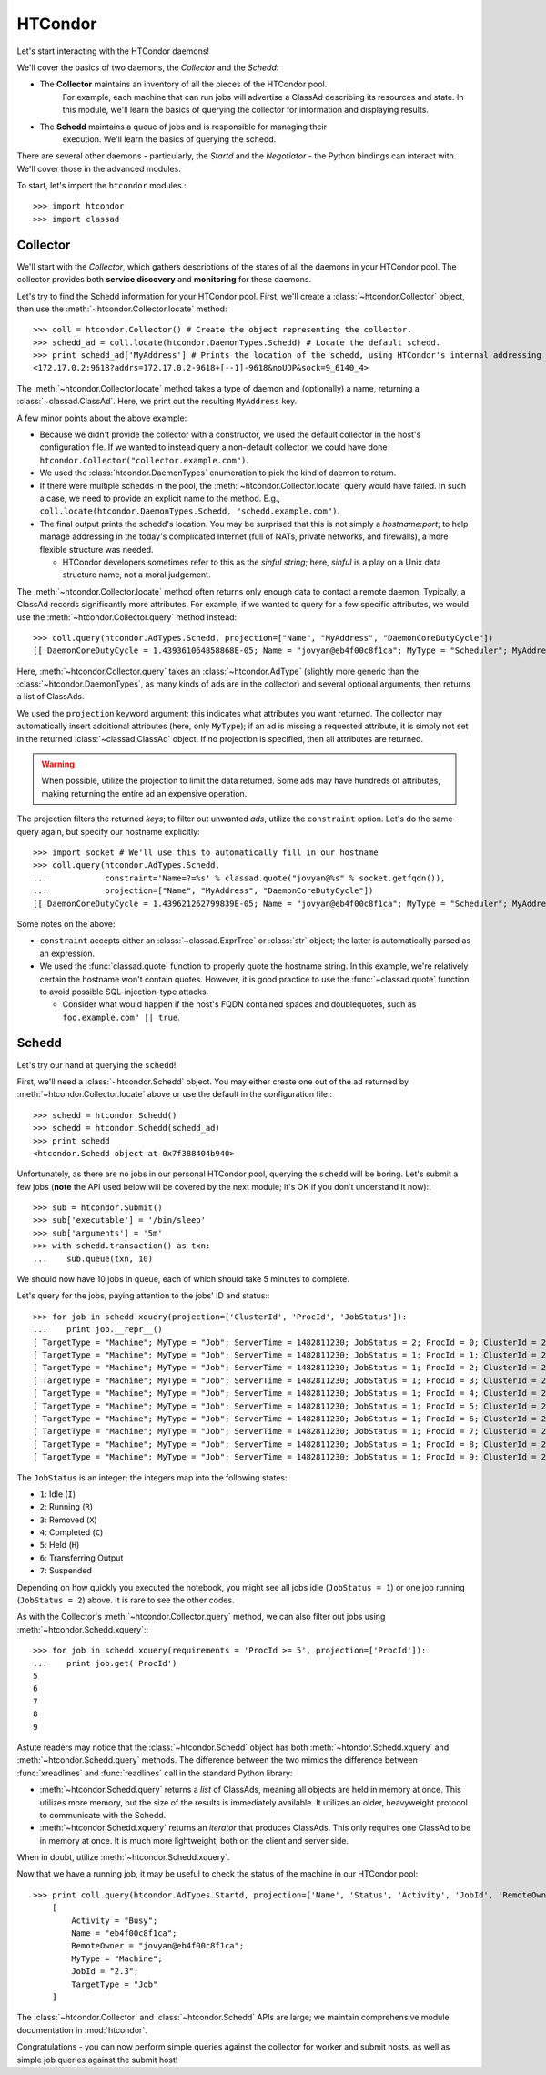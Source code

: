 HTCondor
========

Let's start interacting with the HTCondor daemons!

We'll cover the basics of two daemons, the *Collector* and the *Schedd*:

* The **Collector** maintains an inventory of all the pieces of the HTCondor pool.
   For example, each machine that can run jobs will advertise a ClassAd describing
   its resources and state.  In this module, we'll learn the basics of querying the
   collector for information and displaying results.
* The **Schedd** maintains a queue of jobs and is responsible for managing their
   execution.  We'll learn the basics of querying the schedd.

There are several other daemons - particularly, the *Startd* and the *Negotiator* - the Python bindings can interact with.  We'll cover those in the advanced modules.

To start, let's import the ``htcondor`` modules.::

   >>> import htcondor
   >>> import classad

Collector
---------

We'll start with the *Collector*, which gathers descriptions of the states of all
the daemons in your HTCondor pool.  The collector provides both **service discovery**
and **monitoring** for these daemons.

Let's try to find the Schedd information for your HTCondor pool.  First, we'll create
a :class:`~htcondor.Collector` object, then use the :meth:`~htcondor.Collector.locate` method::

   >>> coll = htcondor.Collector() # Create the object representing the collector.
   >>> schedd_ad = coll.locate(htcondor.DaemonTypes.Schedd) # Locate the default schedd.
   >>> print schedd_ad['MyAddress'] # Prints the location of the schedd, using HTCondor's internal addressing scheme.
   <172.17.0.2:9618?addrs=172.17.0.2-9618+[--1]-9618&noUDP&sock=9_6140_4>

The :meth:`~htcondor.Collector.locate` method takes a type of daemon and (optionally) a name,
returning a :class:`~classad.ClassAd`.  Here, we print out the resulting ``MyAddress`` key.

A few minor points about the above example:

*  Because we didn't provide the collector with a constructor, we used the default collector
   in the host's configuration file.  If we wanted to instead query a non-default collector,
   we could have done ``htcondor.Collector("collector.example.com")``.
*  We used the :class:`htcondor.DaemonTypes` enumeration to pick the kind of daemon to return.
*  If there were multiple schedds in the pool, the :meth:`~htcondor.Collector.locate` query
   would have failed.  In such a case, we need to provide an explicit name to the method.
   E.g., ``coll.locate(htcondor.DaemonTypes.Schedd, "schedd.example.com")``.
*  The final output prints the schedd's location.  You may be surprised that this is not simply
   a `hostname:port`; to help manage addressing in the today's complicated Internet (full of
   NATs, private networks, and firewalls), a more flexible structure was needed.

   *  HTCondor developers sometimes refer to this as the *sinful string*; here, *sinful* is a play on a Unix data structure
      name, not a moral judgement.

The :meth:`~htcondor.Collector.locate` method often returns only enough data to contact a
remote daemon.  Typically, a ClassAd records significantly more attributes.  For example,
if we wanted to query for a few specific attributes, we would use the :meth:`~htcondor.Collector.query`
method instead::

   >>> coll.query(htcondor.AdTypes.Schedd, projection=["Name", "MyAddress", "DaemonCoreDutyCycle"])
   [[ DaemonCoreDutyCycle = 1.439361064858868E-05; Name = "jovyan@eb4f00c8f1ca"; MyType = "Scheduler"; MyAddress = "<172.17.0.2:9618?addrs=172.17.0.2-9618+[--1]-9618&noUDP&sock=9_6140_4>" ]]

Here, :meth:`~htcondor.Collector.query` takes an :class:`~htcondor.AdType` (slightly more generic than the
:class:`~htcondor.DaemonTypes`, as many kinds of ads are in the collector) and several optional arguments,
then returns a list of ClassAds.

We used the ``projection`` keyword argument; this indicates what attributes you want returned.
The collector may automatically insert additional attributes (here, only ``MyType``); if an ad
is missing a requested attribute, it is simply not set in the returned :class:`~classad.ClassAd` object.
If no projection is specified, then all attributes are returned.

.. warning:: When possible, utilize the projection to limit the data returned.  Some ads may have
   hundreds of attributes, making returning the entire ad an expensive operation.

The projection filters the returned *keys*; to filter out unwanted *ads*, utilize the ``constraint`` option.
Let's do the same query again, but specify our hostname explicitly::


   >>> import socket # We'll use this to automatically fill in our hostname
   >>> coll.query(htcondor.AdTypes.Schedd,
   ...            constraint='Name=?=%s' % classad.quote("jovyan@%s" % socket.getfqdn()),
   ...            projection=["Name", "MyAddress", "DaemonCoreDutyCycle"])
   [[ DaemonCoreDutyCycle = 1.439621262799839E-05; Name = "jovyan@eb4f00c8f1ca"; MyType = "Scheduler"; MyAddress = "<172.17.0.2:9618?addrs=172.17.0.2-9618+[--1]-9618&noUDP&sock=9_6140_4>" ]]

Some notes on the above:

*  ``constraint`` accepts either an :class:`~classad.ExprTree` or :class:`str` object; the latter is
   automatically parsed as an expression.
*  We used the :func:`classad.quote` function to properly quote the hostname string.  In this
   example, we're relatively certain the hostname won't contain quotes.  However, it is good practice
   to use the :func:`~classad.quote` function to avoid possible SQL-injection-type attacks.

   *  Consider what would happen if the host's FQDN contained spaces and doublequotes, such as ``foo.example.com" || true``.


Schedd
------

Let's try our hand at querying the ``schedd``!

First, we'll need a :class:`~htcondor.Schedd` object.  You may either create one out of the
ad returned by :meth:`~htcondor.Collector.locate` above or use the default in the
configuration file:::

   >>> schedd = htcondor.Schedd()
   >>> schedd = htcondor.Schedd(schedd_ad)
   >>> print schedd
   <htcondor.Schedd object at 0x7f388404b940>

Unfortunately, as there are no jobs in our personal HTCondor pool, querying the ``schedd``
will be boring.  Let's submit a few jobs (**note** the API used below will be covered by
the next module; it's OK if you don't understand it now):::

   >>> sub = htcondor.Submit()
   >>> sub['executable'] = '/bin/sleep'
   >>> sub['arguments'] = '5m'
   >>> with schedd.transaction() as txn:
   ...    sub.queue(txn, 10)

We should now have 10 jobs in queue, each of which should take 5 minutes to complete.

Let's query for the jobs, paying attention to the jobs' ID and status:::

   >>> for job in schedd.xquery(projection=['ClusterId', 'ProcId', 'JobStatus']):
   ...    print job.__repr__()
   [ TargetType = "Machine"; MyType = "Job"; ServerTime = 1482811230; JobStatus = 2; ProcId = 0; ClusterId = 2 ]
   [ TargetType = "Machine"; MyType = "Job"; ServerTime = 1482811230; JobStatus = 1; ProcId = 1; ClusterId = 2 ]
   [ TargetType = "Machine"; MyType = "Job"; ServerTime = 1482811230; JobStatus = 1; ProcId = 2; ClusterId = 2 ]
   [ TargetType = "Machine"; MyType = "Job"; ServerTime = 1482811230; JobStatus = 1; ProcId = 3; ClusterId = 2 ]
   [ TargetType = "Machine"; MyType = "Job"; ServerTime = 1482811230; JobStatus = 1; ProcId = 4; ClusterId = 2 ]
   [ TargetType = "Machine"; MyType = "Job"; ServerTime = 1482811230; JobStatus = 1; ProcId = 5; ClusterId = 2 ]
   [ TargetType = "Machine"; MyType = "Job"; ServerTime = 1482811230; JobStatus = 1; ProcId = 6; ClusterId = 2 ]
   [ TargetType = "Machine"; MyType = "Job"; ServerTime = 1482811230; JobStatus = 1; ProcId = 7; ClusterId = 2 ]
   [ TargetType = "Machine"; MyType = "Job"; ServerTime = 1482811230; JobStatus = 1; ProcId = 8; ClusterId = 2 ]
   [ TargetType = "Machine"; MyType = "Job"; ServerTime = 1482811230; JobStatus = 1; ProcId = 9; ClusterId = 2 ]

The ``JobStatus`` is an integer; the integers map into the following states:

* ``1``: Idle (``I``)
* ``2``: Running (``R``)
* ``3``: Removed (``X``)
* ``4``: Completed (``C``)
* ``5``: Held (``H``)
* ``6``: Transferring Output
* ``7``: Suspended

Depending on how quickly you executed the notebook, you might see all jobs idle (``JobStatus = 1``) or one job running (``JobStatus = 2``) above.  It is rare to see the other codes.

As with the Collector's :meth:`~htcondor.Collector.query` method, we can also filter out jobs using :meth:`~htcondor.Schedd.xquery`:::

   >>> for job in schedd.xquery(requirements = 'ProcId >= 5', projection=['ProcId']):
   ...    print job.get('ProcId')
   5
   6
   7
   8
   9

Astute readers may notice that the :class:`~htcondor.Schedd` object has both :meth:`~htondor.Schedd.xquery`
and :meth:`~htcondor.Schedd.query` methods.  The difference between the two mimics the difference
between :func:`xreadlines` and :func:`readlines` call in the standard Python library:

*  :meth:`~htcondor.Schedd.query` returns a *list* of ClassAds, meaning all objects are held in memory at
   once.  This utilizes more memory, but the size of the results is immediately available.  It utilizes an
   older, heavyweight protocol to communicate with the Schedd.
*  :meth:`~htcondor.Schedd.xquery` returns an *iterator* that produces ClassAds.  This only requires one
   ClassAd to be in memory at once.  It is much more lightweight, both on the client and server side.

When in doubt, utilize :meth:`~htcondor.Schedd.xquery`.

Now that we have a running job, it may be useful to check the status of the machine in our HTCondor pool::

   >>> print coll.query(htcondor.AdTypes.Startd, projection=['Name', 'Status', 'Activity', 'JobId', 'RemoteOwner'])[0]
       [
           Activity = "Busy";
           Name = "eb4f00c8f1ca";
           RemoteOwner = "jovyan@eb4f00c8f1ca";
           MyType = "Machine";
           JobId = "2.3";
           TargetType = "Job"
       ]

The :class:`~htcondor.Collector` and :class:`~htcondor.Schedd` APIs are large; we maintain comprehensive module
documentation in :mod:`htcondor`.

Congratulations - you can now perform simple queries against the collector for worker and submit hosts, as well as
simple job queries against the submit host!


